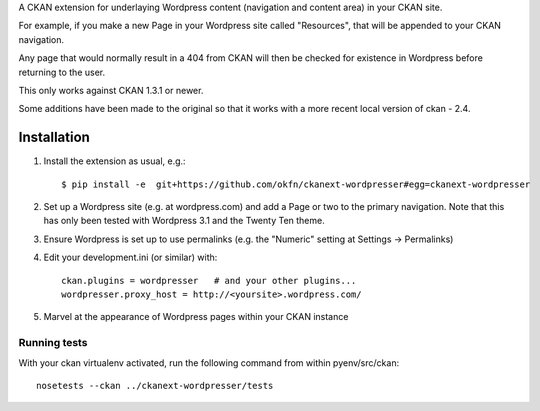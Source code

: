 A CKAN extension for underlaying Wordpress content (navigation and
content area) in your CKAN site.

For example, if you make a new Page in your Wordpress site called
"Resources", that will be appended to your CKAN navigation.

Any page that would normally result in a 404 from CKAN will then be
checked for existence in Wordpress before returning to the user.

This only works against CKAN 1.3.1 or newer. 

Some additions have been made to the original so that it works
with a more recent local version of ckan - 2.4.

Installation
============

1. Install the extension as usual, e.g.::

    $ pip install -e  git+https://github.com/okfn/ckanext-wordpresser#egg=ckanext-wordpresser

2. Set up a Wordpress site (e.g. at wordpress.com) and add a Page or
   two to the primary navigation.  Note that this has only been tested
   with Wordpress 3.1 and the Twenty Ten theme.

3. Ensure Wordpress is set up to use permalinks (e.g. the "Numeric"
   setting at Settings -> Permalinks)

4. Edit your development.ini (or similar) with::

    ckan.plugins = wordpresser   # and your other plugins...
    wordpresser.proxy_host = http://<yoursite>.wordpress.com/

5. Marvel at the appearance of Wordpress pages within your CKAN instance


Running tests
-------------

With your ckan virtualenv activated, run the following command from within pyenv/src/ckan::

  nosetests --ckan ../ckanext-wordpresser/tests

